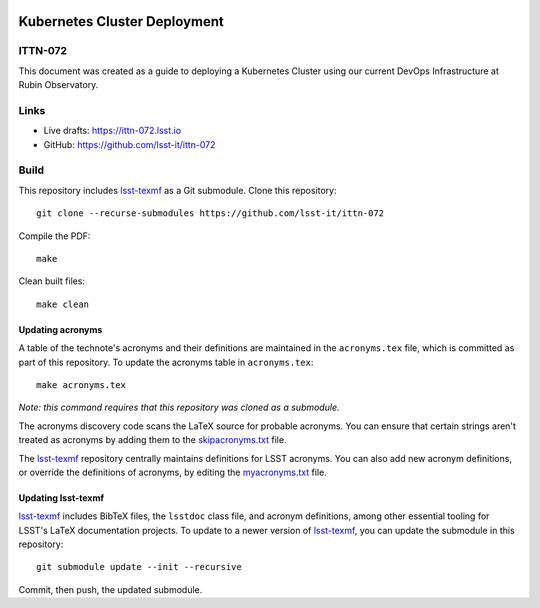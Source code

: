 .. image:: https://img.shields.io/badge/ittn--072-lsst.io-brightgreen.svg
   :target: https://ittn-072.lsst.io
.. image:: https://github.com/lsst-it/ittn-072/workflows/CI/badge.svg
   :target: https://github.com/lsst-it/ittn-072/actions/

#############################
Kubernetes Cluster Deployment
#############################

ITTN-072
========

This document was created as a guide to deploying a Kubernetes Cluster using our current DevOps Infrastructure at Rubin Observatory. 

Links
=====

- Live drafts: https://ittn-072.lsst.io
- GitHub: https://github.com/lsst-it/ittn-072

Build
=====

This repository includes lsst-texmf_ as a Git submodule.
Clone this repository::

    git clone --recurse-submodules https://github.com/lsst-it/ittn-072

Compile the PDF::

    make

Clean built files::

    make clean

Updating acronyms
-----------------

A table of the technote's acronyms and their definitions are maintained in the ``acronyms.tex`` file, which is committed as part of this repository.
To update the acronyms table in ``acronyms.tex``::

    make acronyms.tex

*Note: this command requires that this repository was cloned as a submodule.*

The acronyms discovery code scans the LaTeX source for probable acronyms.
You can ensure that certain strings aren't treated as acronyms by adding them to the `skipacronyms.txt <./skipacronyms.txt>`_ file.

The lsst-texmf_ repository centrally maintains definitions for LSST acronyms.
You can also add new acronym definitions, or override the definitions of acronyms, by editing the `myacronyms.txt <./myacronyms.txt>`_ file.

Updating lsst-texmf
-------------------

`lsst-texmf`_ includes BibTeX files, the ``lsstdoc`` class file, and acronym definitions, among other essential tooling for LSST's LaTeX documentation projects.
To update to a newer version of `lsst-texmf`_, you can update the submodule in this repository::

   git submodule update --init --recursive

Commit, then push, the updated submodule.

.. _lsst-texmf: https://github.com/lsst/lsst-texmf
